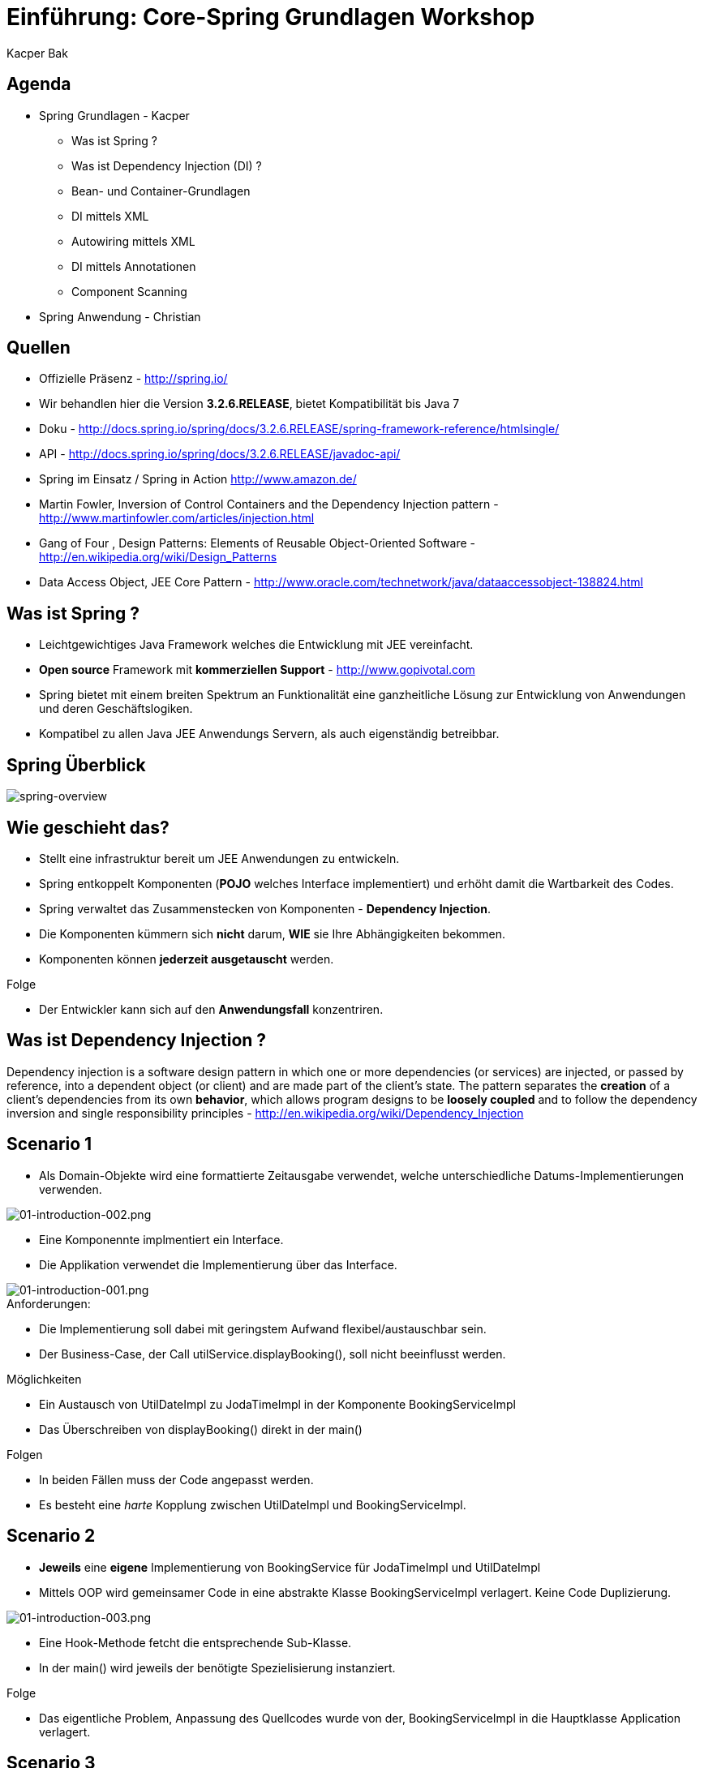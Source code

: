 = Einführung: Core-Spring Grundlagen Workshop
:author: Kacper Bak
:imagesdir: ../../../images

== Agenda

* Spring Grundlagen - Kacper
** Was ist Spring ?
** Was ist Dependency Injection (DI) ?
** Bean- und Container-Grundlagen
** DI mittels XML
** Autowiring mittels XML
** DI mittels Annotationen
** Component Scanning

* Spring Anwendung - Christian

== Quellen

* Offizielle Präsenz - http://spring.io/
* Wir behandlen hier die Version *3.2.6.RELEASE*, bietet Kompatibilität bis Java 7
* Doku - http://docs.spring.io/spring/docs/3.2.6.RELEASE/spring-framework-reference/htmlsingle/
* API - http://docs.spring.io/spring/docs/3.2.6.RELEASE/javadoc-api/
* Spring im Einsatz / Spring in Action http://www.amazon.de/
* Martin Fowler, Inversion of Control Containers and the Dependency Injection pattern - http://www.martinfowler.com/articles/injection.html
* Gang of Four , Design Patterns: Elements of Reusable Object-Oriented Software  - http://en.wikipedia.org/wiki/Design_Patterns
* Data Access Object, JEE Core Pattern - http://www.oracle.com/technetwork/java/dataaccessobject-138824.html

== Was ist Spring ?

* Leichtgewichtiges Java Framework welches die Entwicklung mit JEE vereinfacht.
* *Open source* Framework mit *kommerziellen Support* - http://www.gopivotal.com
* Spring bietet mit einem breiten Spektrum an Funktionalität eine ganzheitliche Lösung zur Entwicklung von Anwendungen und deren Geschäftslogiken.
* Kompatibel zu allen Java JEE Anwendungs Servern, als auch eigenständig betreibbar.

== Spring Überblick

image::spring-overview.png[spring-overview, align="center"]

== Wie geschieht das?

* Stellt eine infrastruktur bereit um JEE Anwendungen zu entwickeln.
* Spring entkoppelt Komponenten (*POJO* welches Interface implementiert) und erhöht damit die Wartbarkeit des Codes.
* Spring verwaltet das Zusammenstecken von Komponenten - *Dependency Injection*.
* Die Komponenten kümmern sich *nicht* darum,  *WIE* sie Ihre Abhängigkeiten bekommen.
* Komponenten können *jederzeit ausgetauscht* werden.

.Folge
* Der Entwickler kann sich auf den *Anwendungsfall* konzentriren.

////
* Komponenten sind in dem Fall POJO's, welche durch Interfaces entkoppelt sind  (Design to Interface).
////

== Was ist Dependency Injection ?

Dependency injection is a software design pattern in which one or more dependencies (or services) are injected, or passed by reference, into a dependent object (or client) and are made part of the client's state. The pattern separates the *creation* of a client's dependencies from its own *behavior*, which allows program designs to be *loosely coupled* and to follow the dependency inversion and single responsibility principles - http://en.wikipedia.org/wiki/Dependency_Injection

== Scenario 1

* Als Domain-Objekte wird eine formattierte Zeitausgabe verwendet, welche unterschiedliche Datums-Implementierungen verwenden.

image::01-introduction-002.png[01-introduction-002.png, align="center"]

* Eine Komponennte implmentiert ein Interface.
* Die Applikation verwendet die Implementierung über das Interface.

image::01-introduction-001.png[01-introduction-001.png, align="center"]

.Anforderungen:
* Die Implementierung soll dabei mit geringstem Aufwand flexibel/austauschbar sein.
* Der Business-Case, der Call +utilService.displayBooking()+,  soll nicht beeinflusst werden.

++++
<script src="https://gist.github.com/KacperBak/d250faa391c9738c0ac3.js"></script>
++++


.Möglichkeiten
* Ein Austausch von +UtilDateImpl+  zu +JodaTimeImpl+ in der Komponente +BookingServiceImpl+
* Das Überschreiben von +displayBooking()+ direkt in der +main()+

.Folgen
* In beiden Fällen muss der Code angepasst werden.
* Es besteht eine _harte_ Kopplung zwischen +UtilDateImpl+ und +BookingServiceImpl+.

== Scenario 2

* *Jeweils* eine *eigene* Implementierung von +BookingService+ für +JodaTimeImpl+ und +UtilDateImpl+
* Mittels OOP wird gemeinsamer Code in eine abstrakte Klasse +BookingServiceImpl+ verlagert. Keine Code Duplizierung.

image::01-introduction-003.png[01-introduction-003.png, align="center"]

* Eine Hook-Methode fetcht die entsprechende Sub-Klasse.
* In der +main()+ wird jeweils der benötigte Spezielisierung instanziert.

++++
<script src="https://gist.github.com/KacperBak/dfff51148751e723128c.js"></script>
++++

.Folge
* Das eigentliche Problem, Anpassung des Quellcodes wurde von der, +BookingServiceImpl+ in die Hauptklasse +Application+ verlagert.

== Scenario 3

* Die *variable* Implementierung wird über eine Referenz in das Objekt, welches dieses verwendet, übergeben = injeziert.
* Client ist in dem Fall +BookingServiceImpl+. Der ctor nimmt die Referenz entgegen und hält diese als Instanzvariable +bookingDate+ vor.

++++
<script src="https://gist.github.com/KacperBak/790d95263b1f4e825f1c.js"></script>
++++

.Folge
* Auflösung der harten Kopplung durch den Einsatz des Interface +BookingDate+.
* Weiterhin muss der Code angepasst werden um eine Änderung der Implementierung vorzunehmen.

== Lösungsansatz

* Was haben die drei Szenarien gemeinsam ?

++++
<script src="https://gist.github.com/KacperBak/4fa5cb03593812f16a2b.js"></script>
++++

* Sobald eine konkrete Klasse mit +new+ instanziert wird, muss diese Stelle später modifiziert werden.
* Die Business-Logik +utilService.displayBooking()+ bleibt immer unangetestet!

.Folge
* Die Erzeugung (_creation_) der Abhängigkeiten sollte konfigurierbar sein um auf das Verhalten (_behavior_), also den Anwendungsfall (_usecase_),  Einfluss zu nehmen.

.Prinzip
_Separating Configuration from Use_  - Martin Fowler 2004

== Umsetzung mittels Entwurfsmustern

* Programmatische Lösung (in Java) um die Erzeugung der Abängigkeiten zu definieren.
* Je nach komplexität des Produktes, Verwendung von +Abstract factory+ oder +Factory method+  - Gang of Four 1994
* In unserem Fall lässt sich die Erzeugung so weit verallgemeinern, dass nur noch der Typ +UtilDateImpl+ oder +JodaTimeImpl+ konkret angegeben werden müssen.

++++
<script src="https://gist.github.com/KacperBak/8f5ae8c2c92dbd2a81b8.js"></script>
++++

== Umsetzung mittels Spring

* Definition der *Konfiguration*, WIE die Abhängkeiten miteinander verdrahtet werden - _wiring_

++++
<script src="https://gist.github.com/KacperBak/fb6ca5f810450695181a.js"></script>
++++

* Starten eines Spring _ApplicationContext_ mit dieser Konfiguration.
* Das Ergebniss ist eine fertig konfigurierte und lauffähige Anwendung.

++++
<script src="https://gist.github.com/KacperBak/5defcd3c3f316e019a0f.js"></script>
++++

.Lösung
* Das _wiring_ der Klassen untereinander (Konfiguration) ist in XML ausgelagert.
* Die Business-Logik +utilService.displayBooking()+ bleibt unangetestet.
* Der Parameter +utilService+ könnte genauso aus +args+ stammen!

.Folgen
* Lässt man es darauf ankommen, kann das Verhalten komplett ohne Code-Änderungen gesteuert werden.
* Dies geschieht über ein Entwurfsmuster welches sich erprobt und durchgesetzt hat.
* Im Spring Framework ist das *Dependency Injection* Pattern nicht nur implementiert, sondern es ist ein Hauptbestandteil.

== Was ist da passiert ?

image::02-spring-basics-001.png[02-spring-basics-001.png, align="left"]

.Application Classes
* Tatsächliche Java Klassen welche miteinander kollaborieren müssen.
* Keine Abweichung vom Java Standard: Plain Old Java Objects - *POJO*

.Konfiguration
* Objekte welche voneinander Abhängig sind werden hier miteinander verdrahtet - _wiring_
* Java Klassen werden referenziert und als _Beans_ definiert.
* XML ist die ursprüngliche Art des _wiring_
** Annotations basiertes _wiring_ - später mehr dazu
** Java basierte Konfiguration - ...

.ApplicationContext
* ClassPathXmlApplicationContext - Ist eine von vielen Implementierungen des Interfaces _ApplicationContext_
* In diesem Fall wird der ClassPath nach der angegebenen Datei durchsucht.

== Anwendung

.Application Classes
Definierte Java Klassen
++++
<script src="https://gist.github.com/KacperBak/6ccf9e82bbf49a2f6815.js"></script>
++++

.Konfiguration
Referenzierung der Java Klassen und verschalten
++++
<script src="https://gist.github.com/KacperBak/b14c834a359812603c87.js"></script>
++++

.ApplicationContext
Einsatz des Spring Contextes zur Erstellung der Anwendung
++++
<script src="https://gist.github.com/KacperBak/79fb5162a77eeedd2ba4.js"></script>
++++

NOTE: Ein ApplicationContext implementiert das +BeanFactory+ Interface siehe Methode +getBean()+

== Zusammenfassung:

* Spring managed die _Beans_ und deren _Lifecycle_.
* Vor dem Zugriff mit +getBean()+ werden alle Beans initialisiert und sind einsatzbereit.
* Beans werden *immer* in der richtigen Reihenfolge erstellt, bezogen auf die Auflösung der Abhängigkeiten.
* Jede _Bean_ hat eine eindeutige _Id_.
** Eine _Id_ spiegelt den Service/Role welche sie dem Client anbietet wider.
** Eine _Id_ sollte keinen Bezug auf implementierungsDetails haben.

NOTE: Der ApplicationContext ist wie eine große +HashMap< Id, T >+ mit Id als _Key_ und T als _Value_